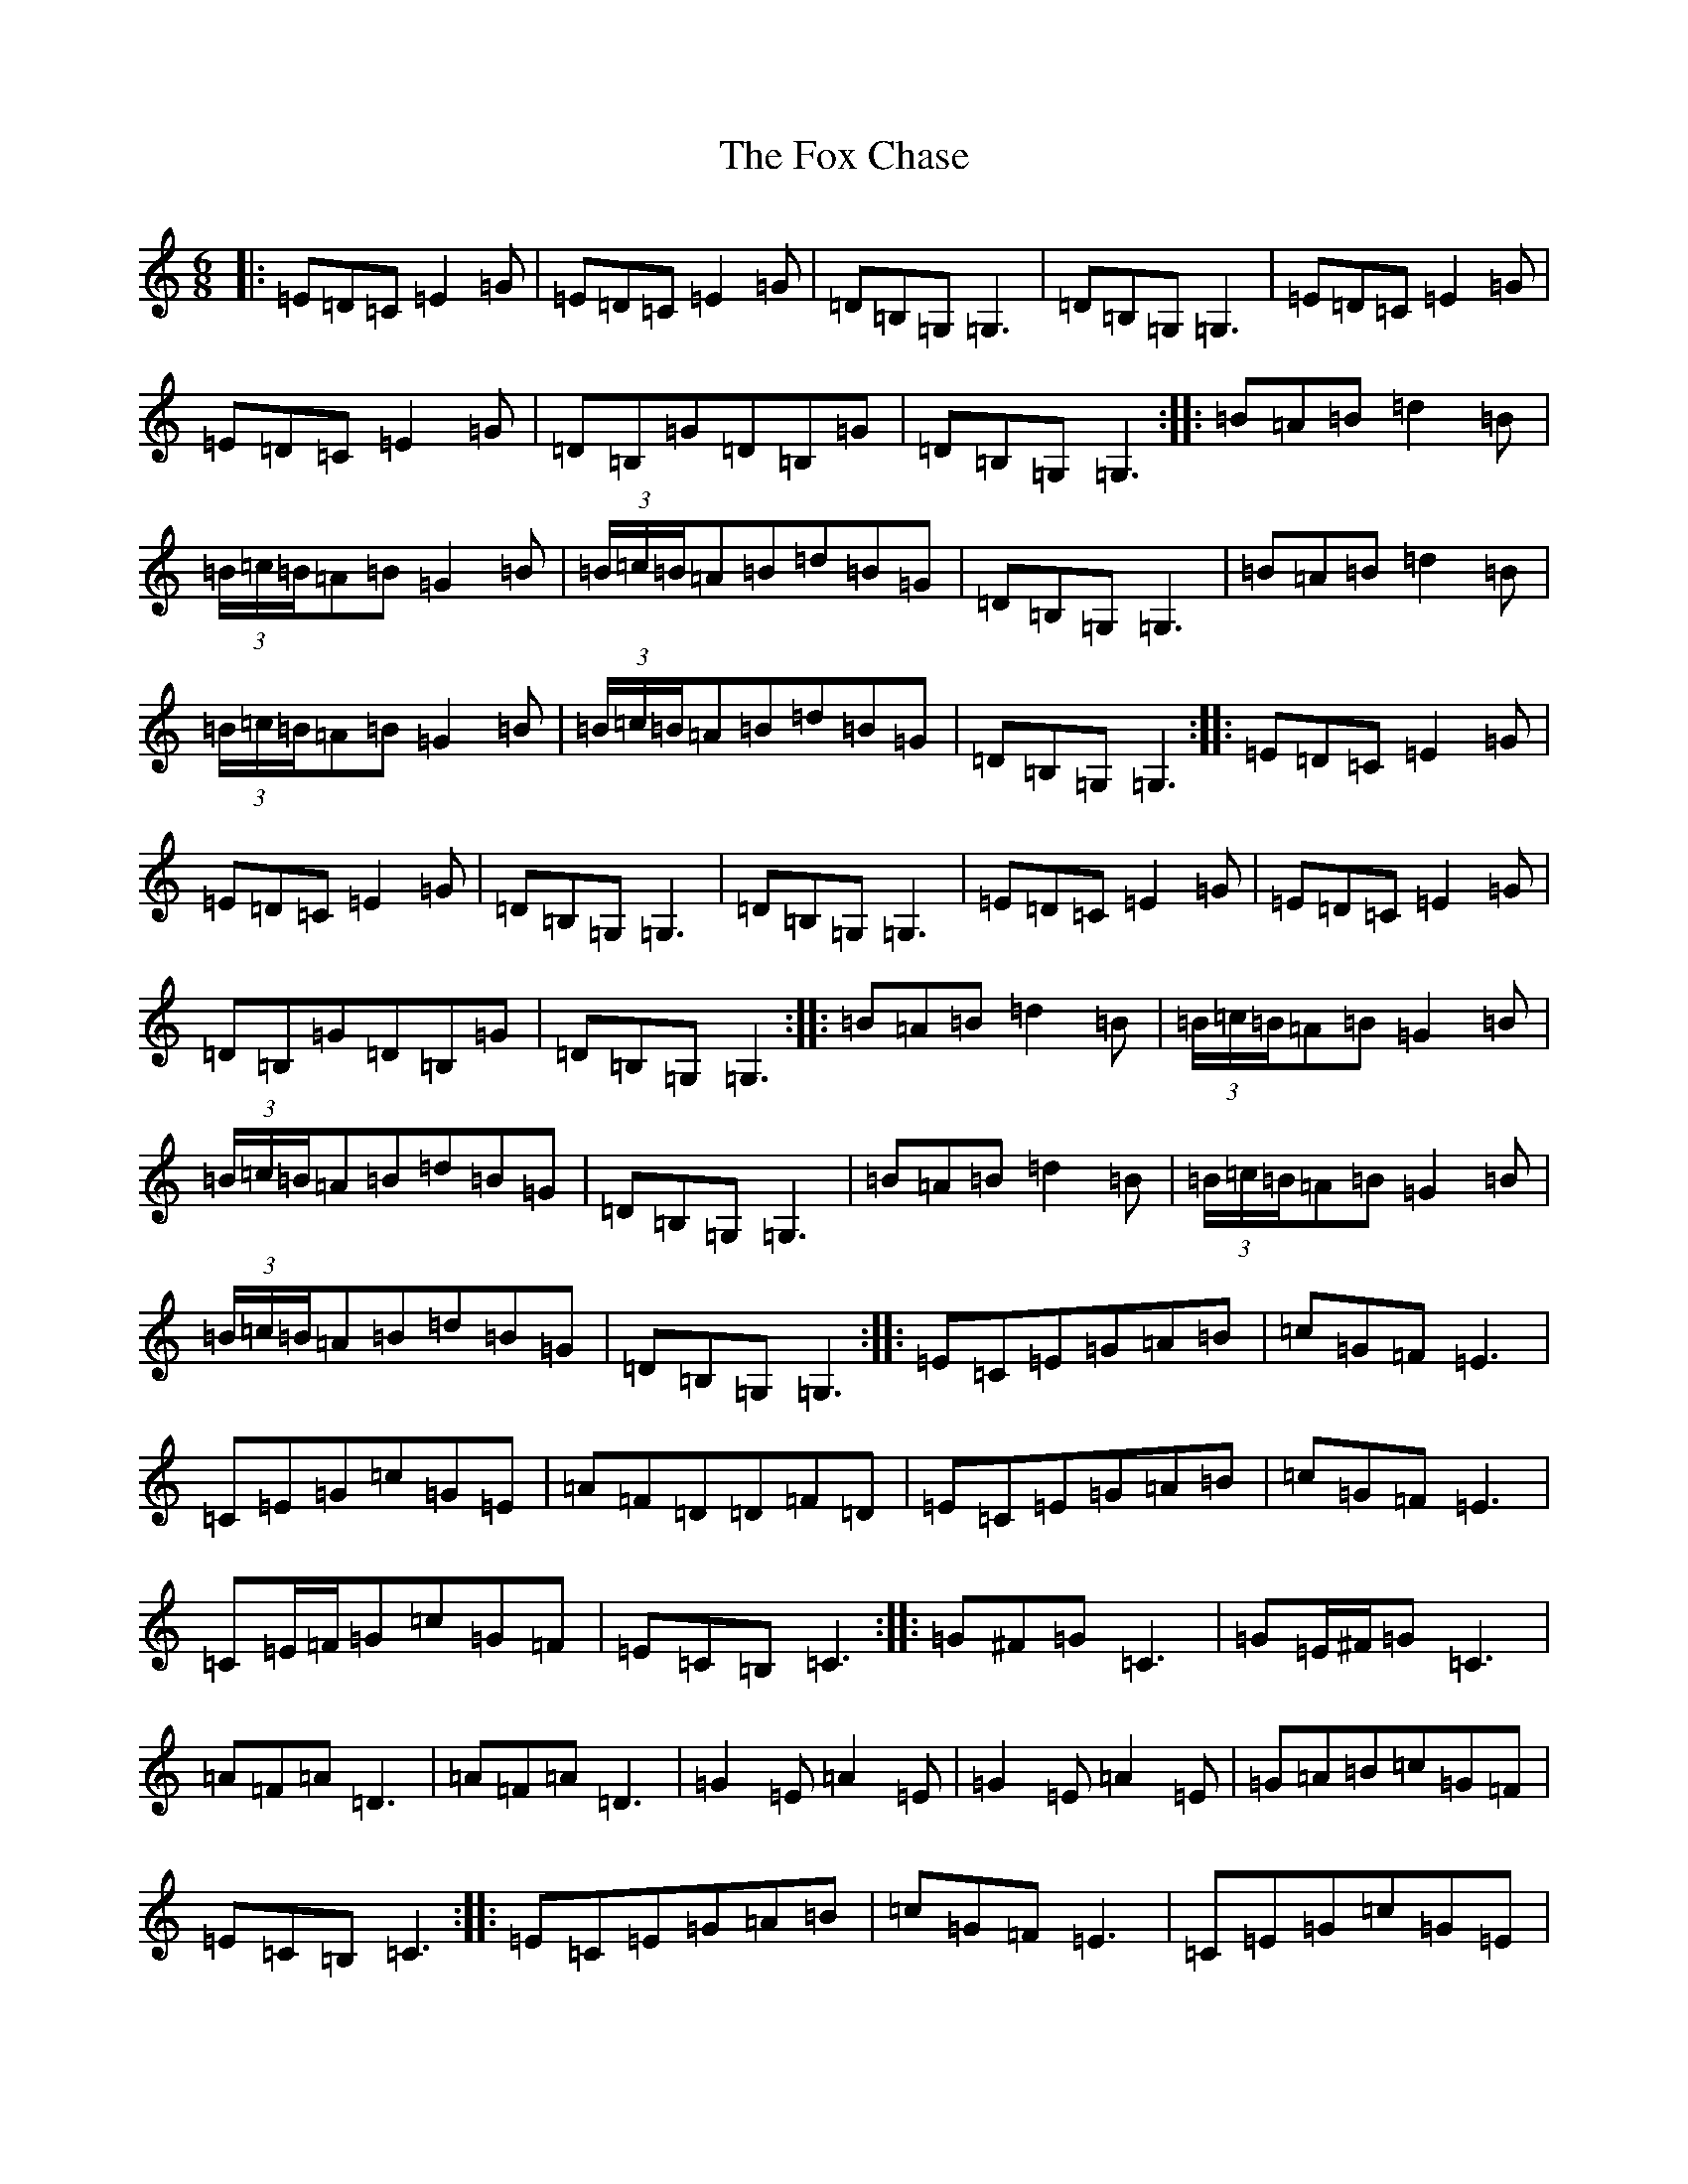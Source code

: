 X: 7212
T: Fox Chase, The
S: https://thesession.org/tunes/12926#setting22144
R: jig
M:6/8
L:1/8
K: C Major
|:=E=D=C=E2=G|=E=D=C=E2=G|=D=B,=G,=G,3|=D=B,=G,=G,3|=E=D=C=E2=G|=E=D=C=E2=G|=D=B,=G=D=B,=G|=D=B,=G,=G,3:||:=B=A=B=d2=B|(3=B/2=c/2=B/2=A=B=G2=B|(3=B/2=c/2=B/2=A=B=d=B=G|=D=B,=G,=G,3|=B=A=B=d2=B|(3=B/2=c/2=B/2=A=B=G2=B|(3=B/2=c/2=B/2=A=B=d=B=G|=D=B,=G,=G,3:||:=E=D=C=E2=G|=E=D=C=E2=G|=D=B,=G,=G,3|=D=B,=G,=G,3|=E=D=C=E2=G|=E=D=C=E2=G|=D=B,=G=D=B,=G|=D=B,=G,=G,3:||:=B=A=B=d2=B|(3=B/2=c/2=B/2=A=B=G2=B|(3=B/2=c/2=B/2=A=B=d=B=G|=D=B,=G,=G,3|=B=A=B=d2=B|(3=B/2=c/2=B/2=A=B=G2=B|(3=B/2=c/2=B/2=A=B=d=B=G|=D=B,=G,=G,3:||:=E=C=E=G=A=B|=c=G=F=E3|=C=E=G=c=G=E|=A=F=D=D=F=D|=E=C=E=G=A=B|=c=G=F=E3|=C=E/2=F/2=G=c=G=F|=E=C=B,=C3:||:=G^F=G=C3|=G=E/2^F/2=G=C3|=A=F=A=D3|=A=F=A=D3|=G2=E=A2=E|=G2=E=A2=E|=G=A=B=c=G=F|=E=C=B,=C3:||:=E=C=E=G=A=B|=c=G=F=E3|=C=E=G=c=G=E|=A=F=D=D=F=D|=E=C=E=G=A=B|=c=G=F=E3|=C=E/2=F/2=G=c=G=F|=E=C=B,=C3:||:=G^F=G=C3|=G=E/2^F/2=G=C3|=A=F=A=D3|=A=F=A=D3|=G2=E=A2=E|=G2=E=A2=E|=G=A=B=c=G=F|=E=C=B,=C3:|=G,|:=C2=C=E=G2=G2|=G=A=G=E=G2=E=D|=C2=E=G=A=G=E=C|=D4=C2(3=E=F=G|=c3=A=B2(3=c=B=A|=G=A=G=E=D2=C=A,|=C=D=E=C=D=C=D=E|=C4=C2:|=G,|:=C2=C=D=E2=E2|=F2=F=D=E2=E2|=F2=F=D=E=F=E=C|=D4=C2(3=G=A=B|=c=d=c=B=c=B=A=G|=A=G=E=C=D2=C=A,|=C=D=E=C=D=C=D=E|=C4=C2:|=G,|:=C=D=E=F=G2=c2|=A2=c2=G2=c2|=C=D=E=F=G=A=G=E|=D4=C2(3=G=A=B|=c3=d=c=B=A=G|=A=G=E=C=D2=C=A,|=C=D=E=C=D=C=D=E|=C4=C2|=G,|:=C=D=E=F=G2=c2|=A2=c2=G2=c2|=C=D=E=F=G=A=G=E|=D4=C2(3=C=D=E|(3=F=G=A^A4=A=G|=A2=G=E=G=E=c=E|=D2=C=A,=C=D=E=C|=D=D/2=E/2=D=E=C2=C2|=E=G,=C2=C2=C2|=E=G,=C2=C2=C2|=D=G=A=G=G2=G2|=D=G=A=G=G2=G2|=G,=A,=B,=G,=A,3=B,|=D=E=F=D=G=D=B,=G,|=G,=A,=B,=G,=A,3=B,|=D=E=F=D=G2=G2|=G,=A,=B,=G,=A,3=B,|=D=E=F=D=G=D=B,=G,|=G,=A,=B,=G,=A,3=B,|=D=E=F=D=G2=G2|=B=D=G2=G2=G2|=B=D=G2=G2=G2|=B=D=G2=G2=G2|^A4=A=G=A2|=G=E=G=E=c=E=D2|=C=A,=C=D=E=C=D=D/2=C/2|=D=E=C2=C4|=c=c/2=B/2=c2=c4|=c=c/2=B/2=c2=c4|=e=G=c2=c4|=e=G=c2=c4|=G^F=G2=G4|=G^F=G2=G4|=B=D=G2=G4|=d=G=B2=B4|=B4=B4|:=c=G=G=E=G=G|=F=G=G=D=G=G|=c=G=G=E=G=G|=F=G=G=D=G=G|=c=G=G=E=G=G|=F=G=G=D=G=G|=c=G=G=E=G=G|=F=G=G=D=G=G|=G3=G3|:=E=C=C2=D=C=C2|=E=C=C2=D=C=C2|=E=C=C2=D=C=C2|=E=C=C2=D=C=C2|=E=C=C2=D=C=C2|=E=C=C2=D=C=C2|=E=C=C2=D=C=C2|=E=C=C2=D=C=C=A,|=G,=A,=C=D=E=C=C2|=D=C=C2=E=C=C2|=D=C=E=C=F=C=E=C|=D2=D2=C2(3=G=A=B|=c=d=c=B=c=B=A=G|=A=G=E=C=D2=C=A,|=C=D=E=C=D=C=D=E|=C4=C2|=d|=e=c=c2=d=c=c2|=e=c=c2=d=c=c2|=e=c=c2=d=c=c2|=e=c=c2=d=c=c2|=e=c=c2=d=c=c2|=e=c=c2=d=c=c2|=e=c=c2=d=c=c2|=e=c=c2=d=c=c=A|=G=A=c=d=e=c=c2|=d=c=c2=e=c=c2|=d=c=e=c=f3=e|=d2=d2=c4|=c=d=c=B=c=B=A=G|=A=G=E=C=D2=C=A,|=C=D=E=C=D=C=D=E|=C4=C2|=D|=G,=A,=C=D=E=C=C2|=D=C=C2=E=C=C2|=G,=A,=C=D=E=C=C2|=E=C=F=C=D=C=A,=C|=G,=A,=C=D=E=C=C2|=D=C=C2=E=C=C2|=G,=A,=C=D=E=C=C2|=F=D=E=C=D=C=A,=C|=C3=D=E=C=C2|=D=C=C2=E=C=C2|=G,=A,=C=D=E=C=C2|=F=D=E=C=D=C=A,=C|=G,=A,=C=D=E=C=C2|=D=C=C2=E=C=C2|=G,=A,=C=D=E=C=C2|=F=D=E=C=D=C=A,=C|=C3=D=E=C=C2|=D=C=C2=E=C=C2|=C=B,=C=D=E=G=c=A|=G=E=C=E=D2=C=A,|=C3=D=E=C=C2|=D=C=C2=E=C=C2|=C=B,=C=D=E=G=c=A|=G=E=C=E=D2=C=A,|=C3=D=E=C=C2|=D=C=C2=E=C=C2|=C=B,=C=D=E=G=c=A|=G=E=C=E=D2=C=A,|=c3=d=e=c=c2|=G=c=c2=e=c=c2|=c=B=c=d=c=B=A=G|=A=G=c=E=D=C=C2|=c3=d=e=c=c2|=G=c=c2=e=c=c2|=c=B=c=d=c=B=A=G|=d=c=A=G=A=G=c=E|=c3=d=e=c=c2|=G=c=c2=e=c=c2|=c=B=c=d=c=B=A=G|=A=G=c=E=D=C=C2|=c3=d=e=c=c2|=G=c=c2=e=c=c2|=c=B=c=d=c=B=A=G|=d=c=A=G=A=G=c=E|=G,=A,=C=D=E=C=C2|=e=c=c2=d=c=e2|=G,=A,=C=D=E=C=C2|=c3=A=B=G=F=D|=G,=A,=C=D=E=C=C2|=e=c=c2=d=c=e2|=G,=A,=C=D=E=C=C2|=c3=A=B=G=F=D|=D4=D4|=D4=D4|=D4=D4|=D4=D4|=D4=D4|=D4=D4|=D4=D4|=D4=D4|=G4=G^F|=E4=E=D|=E=G=G4|=G^F=E4|=E2=D4|=D2=E2=E=D|=C=A,=B,2=D2|=D4=E2|^F4=E2|=E2=E=D=C=A,|=B,2=D2=D2|=G2=G=A=B2|=B2=B=A=B=d|=d4=d=B|=G2^F2=E2|=c4=E2|=E2=D4|=E2=E=D=C=A,|=B,2=D4|=E2^F4|=E4=E=D|=C=A,=B,2=D2|=D2=E=G=G2|^F2=E4|=E2=D4|=E2=D4|=E2=D4|=E2=E=D=C=A,|=B,2=D4|=E2^F4|=E2=E=D=C=A,|=B,2=D4|=G=A=B4|=B=A=B=d=d2|=d2=B=G=G2|^F2=E2=c2|=c2=E2=E2|=D4=E2|=E=D=C=A,=B,2|=D4=E2|^F4=E2|=E2=E=D=C=A,|=B,2=D4|=D4=D2|